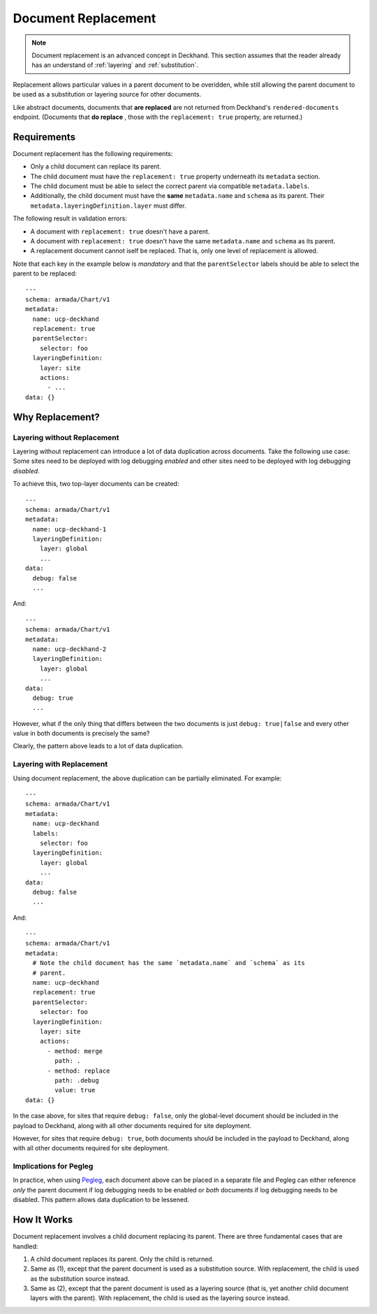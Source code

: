 ..
  Copyright 2018 AT&T Intellectual Property.
  All Rights Reserved.

  Licensed under the Apache License, Version 2.0 (the "License"); you may
  not use this file except in compliance with the License. You may obtain
  a copy of the License at

      http://www.apache.org/licenses/LICENSE-2.0

  Unless required by applicable law or agreed to in writing, software
  distributed under the License is distributed on an "AS IS" BASIS, WITHOUT
  WARRANTIES OR CONDITIONS OF ANY KIND, either express or implied. See the
  License for the specific language governing permissions and limitations
  under the License.

.. _replacement:

Document Replacement
====================

.. note::

  Document replacement is an advanced concept in Deckhand. This section assumes
  that the reader already has an understand of :ref:`layering` and
  :ref:`substitution`.

Replacement allows particular values in a parent document to be overidden,
while still allowing the parent document to be used as a substitution or
layering source for other documents.

Like abstract documents, documents that **are replaced** are not returned
from Deckhand's ``rendered-documents`` endpoint. (Documents that **do replace**
, those with the ``replacement: true`` property, are returned.)

Requirements
------------

Document replacement has the following requirements:

* Only a child document can replace its parent.
* The child document must have the ``replacement: true`` property underneath
  its ``metadata`` section.
* The child document must be able to select the correct parent via compatible
  ``metadata.labels``.
* Additionally, the child document must have the **same** ``metadata.name``
  and ``schema`` as its parent. Their ``metadata.layeringDefinition.layer``
  must differ.

The following result in validation errors:

* A document with ``replacement: true`` doesn't have a parent.
* A document with ``replacement: true`` doesn't have the same
  ``metadata.name`` and ``schema`` as its parent.
* A replacement document cannot iself be replaced. That is, only one level
  of replacement is allowed.

Note that each key in the example below is *mandatory* and that the
``parentSelector`` labels should be able to select the parent to be replaced:

::

  ---
  schema: armada/Chart/v1
  metadata:
    name: ucp-deckhand
    replacement: true
    parentSelector:
      selector: foo
    layeringDefinition:
      layer: site
      actions:
        - ...
  data: {}

Why Replacement?
----------------

Layering without Replacement
^^^^^^^^^^^^^^^^^^^^^^^^^^^^

Layering without replacement can introduce a lot of data duplication across
documents. Take the following use case: Some sites need to be deployed with
log debugging *enabled* and other sites need to be deployed with log debugging
*disabled*.

To achieve this, two top-layer documents can be created:

::

  ---
  schema: armada/Chart/v1
  metadata:
    name: ucp-deckhand-1
    layeringDefinition:
      layer: global
      ...
  data:
    debug: false
    ...

And:

::

  ---
  schema: armada/Chart/v1
  metadata:
    name: ucp-deckhand-2
    layeringDefinition:
      layer: global
      ...
  data:
    debug: true
    ...

However, what if the only thing that differs between the two documents is just
``debug: true|false`` and every other value in both documents is precisely the
same?

Clearly, the pattern above leads to a lot of data duplication.

Layering with Replacement
^^^^^^^^^^^^^^^^^^^^^^^^^

Using document replacement, the above duplication can be partially eliminated.
For example:

::

  ---
  schema: armada/Chart/v1
  metadata:
    name: ucp-deckhand
    labels:
      selector: foo
    layeringDefinition:
      layer: global
      ...
  data:
    debug: false
    ...

And:

::

  ---
  schema: armada/Chart/v1
  metadata:
    # Note the child document has the same `metadata.name` and `schema` as its
    # parent.
    name: ucp-deckhand
    replacement: true
    parentSelector:
      selector: foo
    layeringDefinition:
      layer: site
      actions:
        - method: merge
          path: .
        - method: replace
          path: .debug
          value: true
  data: {}

In the case above, for sites that require ``debug: false``, only the
global-level document should be included in the payload to Deckhand, along
with all other documents required for site deployment.

However, for sites that require ``debug: true``, both documents should be
included in the payload to Deckhand, along with all other documents required
for site deployment.

Implications for Pegleg
^^^^^^^^^^^^^^^^^^^^^^^

In practice, when using `Pegleg`_, each document above can be placed in a
separate file and Pegleg can either reference *only* the parent document
if log debugging needs to be enabled or *both* documents if log debugging
needs to be disabled. This pattern allows data duplication to be lessened.

.. _Pegleg: http://pegleg.readthedocs.io/en/latest/

How It Works
------------

Document replacement involves a child document replacing its parent. There
are three fundamental cases that are handled:

#. A child document replaces its parent. Only the child is returned.
#. Same as (1), except that the parent document is used as a substitution
   source. With replacement, the child is used as the substitution source
   instead.
#. Same as (2), except that the parent document is used as a layering
   source (that is, yet another child document layers with the parent). With
   replacement, the child is used as the layering source instead.
